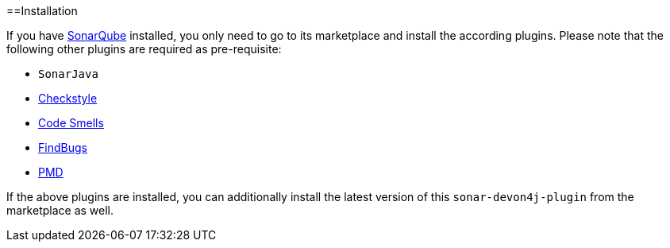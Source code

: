 ==Installation

If you have https://sonarqube.org[SonarQube] installed, you only need to go to its marketplace and install the according plugins.
Please note that the following other plugins are required as pre-requisite:

* `SonarJava`
* https://github.com/checkstyle/sonar-checkstyle[Checkstyle]
* https://github.com/QualInsight/qualinsight-plugins-sonarqube-smell[Code Smells]
* https://github.com/spotbugs/sonar-findbugs[FindBugs]
* https://github.com/jensgerdes/sonar-pmd[PMD]

If the above plugins are installed, you can additionally install the latest version of this `sonar-devon4j-plugin` from the marketplace as well.
